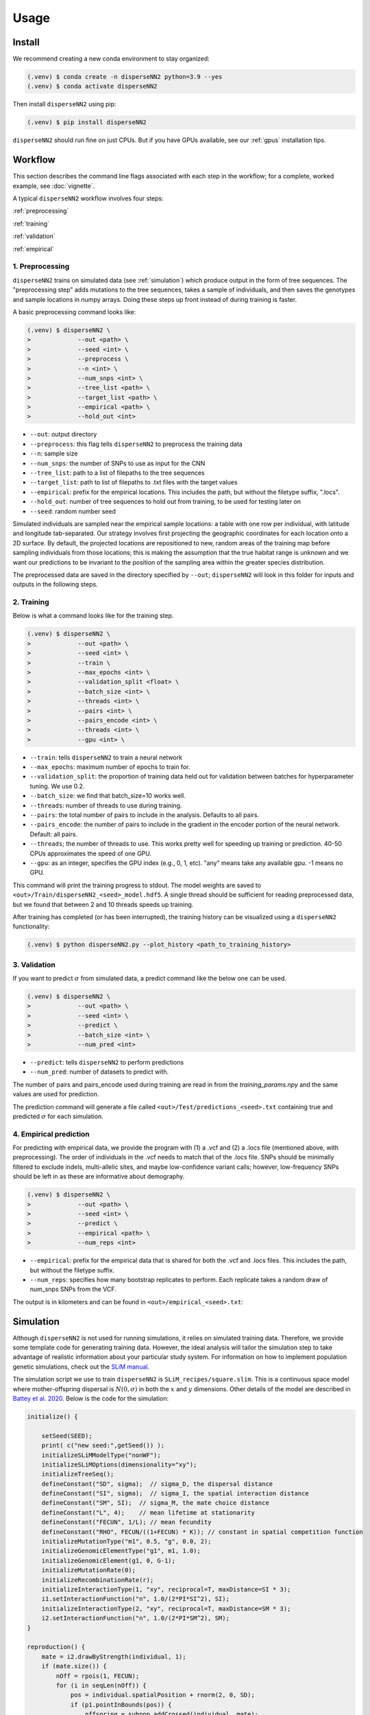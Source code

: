 




.. _usage:

Usage
-----



.. _install:

Install
^^^^^^^

We recommend creating a new conda environment to stay organized:

.. code-block:: console

		(.venv) $ conda create -n disperseNN2 python=3.9 --yes
                (.venv) $ conda activate disperseNN2


Then install ``disperseNN2`` using pip:

.. code-block:: console

                (.venv) $ pip install disperseNN2

``disperseNN2`` should run fine on just CPUs. But if you have GPUs available, see our :ref:`gpus` installation tips.









Workflow
^^^^^^^^
This section describes the command line flags associated with each step in the workflow; for a complete, worked example, see :doc:`vignette`.

A typical ``disperseNN2`` workflow involves four steps:



:ref:`preprocessing`

:ref:`training`

:ref:`validation`

:ref:`empirical`



     



.. _preprocessing:

****************
1. Preprocessing
****************

``disperseNN2`` trains on simulated data (see :ref:`simulation`) which produce output in the form of tree sequences.
The "preprocessing step" adds mutations to the tree sequences, takes a sample of individuals, and then saves the genotypes and sample locations in numpy arrays.
Doing these steps up front instead of during training is faster.

A basic preprocessing command looks like:

.. code-block:: console
		
		(.venv) $ disperseNN2 \
                >             --out <path> \
		>             --seed <int> \
		>	      --preprocess \
		>             --n <int> \
		>	      --num_snps <int> \
		>	      --tree_list <path> \
		>	      --target_list <path> \
		>	      --empirical <path> \
		>	      --hold_out <int>

- ``--out``: output directory
- ``--preprocess``: this flag tells ``disperseNN2`` to preprocess the training data
- ``--n``: sample size
- ``--num_snps``: the number of SNPs to use as input for the CNN
- ``--tree_list``: path to a list of filepaths to the tree sequences
- ``--target_list``: path to list of filepaths to .txt files with the target values
- ``--empirical``: prefix for the empirical locations. This includes the path, but without the filetype suffix, ".locs".
- ``--hold_out``: number of tree sequences to hold out from training, to be used for testing later on
- ``--seed``: random number seed

Simulated individuals are sampled near the empirical sample locations: a table with one row per individual, with latitude and longitude tab-separated. Our strategy involves first projecting the geographic coordinates for each location onto a 2D surface. By default, the projected locations are repositioned to new, random areas of the training map before sampling individuals from those locations; this is making the assumption that the true habitat range is unknown and we want our predictions to be invariant to the position of the sampling area within the greater species distribution.

.. Last, the spatial coordinates are rescaled to :math:`(0,1)`, preserving aspect ratio, before being shown to the neural network as input.
  
The preprocessed data are saved in the directory specified by ``--out``; ``disperseNN2`` will look in this folder for inputs and outputs in the following steps.







.. _training:

***********
2. Training
***********

Below is what a command looks like for the training step. 

.. code-block:: console

		(.venv) $ disperseNN2 \
		>             --out <path> \
		>             --seed <int> \
		>	      --train \
		>	      --max_epochs <int> \
		>	      --validation_split <float> \
		>	      --batch_size <int> \
		>	      --threads <int> \
		>	      --pairs <int> \
		>	      --pairs_encode <int> \
		>             --threads <int> \
		>	      --gpu <int> \

- ``--train``: tells ``disperseNN2`` to train a neural network
- ``--max_epochs``: maximum number of epochs to train for.
- ``--validation_split``: the proportion of training data held out for validation between batches for hyperparameter tuning. We use 0.2.
- ``--batch_size``: we find that batch_size=10 works well.
- ``--threads``: number of threads to use during training. 
- ``--pairs``: the total number of pairs to include in the analysis. Defaults to all pairs.
- ``--pairs_encode``: the number of pairs to include in the gradient in the encoder portion of the neural network. Default: all pairs.
- ``--threads``; the number of threads to use. This works pretty well for speeding up training or prediction. 40-50 CPUs approximates the speed of one GPU.
- ``--gpu``: as an integer, specifies the GPU index (e.g., 0, 1, etc). "any" means take any available gpu. -1 means no GPU.

This command will print the training progress to stdout.
The model weights are saved to ``<out>/Train/disperseNN2_<seed>_model.hdf5``.
A single thread should be sufficient for reading preprocessed data, but we found that between 2 and 10 threads speeds up training.

After training has completed (or has been interrupted), the training history can be visualized using a ``disperseNN2`` functionality:

.. code-block:: console

                (.venv) $ python disperseNN2.py --plot_history <path_to_training_history>

..		
   .. figure:: training_usage.png
   :scale: 50 %
   :alt: training_plot

   Plot of training history. X-axis the	training iteration, and	Y-axis is mean squared error.



		






.. _validation:

*************
3. Validation
*************

If you want to predict :math:`\sigma` from simulated data, a predict command like the below one can be used. 

.. code-block:: console

		(.venv) $ disperseNN2 \
		>             --out <path> \
		>             --seed <int> \
		>	      --predict \
		>	      --batch_size <int> \
		>	      --num_pred <int>

- ``--predict``: tells ``disperseNN2`` to perform predictions
- ``--num_pred``: number of datasets to predict with.

The number of pairs and pairs_encode used during training are read in from the `training_params.npy` and the same values are used for prediction.

The prediction command will generate a file called ``<out>/Test/predictions_<seed>.txt`` containing true and predicted :math:`\sigma` for each simulation.









.. _empirical:

************************
4. Empirical prediction
************************

For predicting with empirical data, we provide the program with (1) a .vcf and (2) a .locs file (mentioned above, with preprocessing). The order of individuals in the .vcf needs to match that of the .locs file. SNPs should be minimally filtered to exclude indels, multi-allelic sites, and maybe low-confidence variant calls; however, low-frequency SNPs should be left in as these are informative about demography.

.. code-block:: console

                (.venv) $ disperseNN2 \
                >             --out <path> \
		>	      --seed <int> \		       
		>	      --predict \
		>	      --empirical <path> \
		>	      --num_reps <int>

- ``--empirical``: prefix for the empirical data that is shared for both the .vcf and .locs files. This includes the path, but without the filetype suffix. 
- ``--num_reps``: specifies how many bootstrap replicates to perform. Each replicate takes a random draw of num_snps SNPs from the VCF.

The output is in kilometers and can be found in ``<out>/empirical_<seed>.txt``:

..
		(.venv) $ cat Examples/Preprocessed/empirical_67890.txt
		Examples/VCFs/halibut rep0 2.4848595098
		Examples/VCFs/halibut rep1 2.2881405623
		Examples/VCFs/halibut rep2 1.8599958634
		Examples/VCFs/halibut rep3 2.4091420017
		Examples/VCFs/halibut rep4 2.3767512964






.. _simulation:

Simulation
^^^^^^^^^^

Although ``disperseNN2`` is not used for running simulations, it relies on simulated training data. Therefore, we provide some template code for generating training data. However, the ideal analysis will tailor the simulation step to take advantage of realistic information about your particular study system. For information on how to implement population genetic simulations, check out the `SLiM manual <http://benhaller.com/slim/SLiM_Manual.pdf>`_.

The simulation script we use to train ``disperseNN2`` is ``SLiM_recipes/square.slim``. This is a continuous space model where mother-offspring dispersal is :math:`N(0,\sigma)` in both the :math:`x` and :math:`y` dimensions. Other details of the model are described in `Battey et al. 2020 <https://doi.org/10.1534/genetics.120.303143>`_. Below is the code for the simulation:


.. code-block::

   initialize() {

       setSeed(SEED);
       print( c("new seed:",getSeed()) );
       initializeSLiMModelType("nonWF");
       initializeSLiMOptions(dimensionality="xy");
       initializeTreeSeq(); 
       defineConstant("SD", sigma);  // sigma_D, the dispersal distance
       defineConstant("SI", sigma);  // sigma_I, the spatial interaction distance
       defineConstant("SM", SI);  // sigma_M, the mate choice distance
       defineConstant("L", 4);    // mean lifetime at stationarity
       defineConstant("FECUN", 1/L); // mean fecundity
       defineConstant("RHO", FECUN/((1+FECUN) * K)); // constant in spatial competition function
       initializeMutationType("m1", 0.5, "g", 0.0, 2);
       initializeGenomicElementType("g1", m1, 1.0);
       initializeGenomicElement(g1, 0, G-1);
       initializeMutationRate(0);
       initializeRecombinationRate(r);  
       initializeInteractionType(1, "xy", reciprocal=T, maxDistance=SI * 3);
       i1.setInteractionFunction("n", 1.0/(2*PI*SI^2), SI);
       initializeInteractionType(2, "xy", reciprocal=T, maxDistance=SM * 3);
       i2.setInteractionFunction("n", 1.0/(2*PI*SM^2), SM);
   }

   reproduction() {
       mate = i2.drawByStrength(individual, 1);
       if (mate.size()) {
           nOff = rpois(1, FECUN);
           for (i in seqLen(nOff)) {
               pos = individual.spatialPosition + rnorm(2, 0, SD);
               if (p1.pointInBounds(pos)) {
                   offspring = subpop.addCrossed(individual, mate);
		   offspring.setSpatialPosition(pos);
	       }
           }
       }
       return;
   }

   1 early() {
       sim.addSubpop("p1", asInteger(K * W * W));
       p1.setSpatialBounds(c(0, 0, W, W));
       for (ind in p1.individuals) {
           ind.setSpatialPosition(p1.pointUniform());
       }
       i1.evaluate(p1);
   }

   early() {
       i1.evaluate(p1);
       inds = p1.individuals;
       competition = i1.localPopulationDensity(inds);
       inds.fitnessScaling = 1/(1 + RHO * competition);    
   }

   1: late() {
       // to be ready for mate choice
       i2.evaluate(p1);
   }

   1: late() {
       print(c("Finished generation", sim.cycle, "; N=", p1.individualCount));
       if (p1.individualCount == 0){
           catn("Population died.");
           sim.simulationFinished();
       }
       else{
	   // end after maxgens
	   if (sim.cycle == maxgens){
               sim.treeSeqOutput(paste(c(OUTNAME,"_",SEED,".trees"), sep=""));
               catn("Done.");
               sim.simulationFinished();
	   }
       }
   }

   999999999 late() {} 


If you want to run the simulation, save the above script as ``square.slim``, and install ``SLiM``:

   
.. code-block:: console

                (.venv) $ conda install slim==4.0.1 -c conda-forge

Below is an example command using this script:
		
.. code-block:: console

		(.venv) $ slim -d SEED=<int> \
                >              -d sigma=<float> \     
		> 	       -d K=<int> \
		>	       -d r=<float> \
		>	       -d W=<int> \
		>	       -d G=<int> \
		>	       -d maxgens=<int> \
		>	       -d OUTNAME="'<path>'" \
		>	       square.slim
		
Command line arguments are passed to ``SLiM`` using the ``-d`` flag followed by the variable name as it appears in the recipe file.

- ``SEED``: a random seed to reproduce the simulation results.
- ``sigma``: the dispersal parameter.
- ``K``: carrying capacity. Note: the carrying capacity in this model, K, corresponds roughly to density, but the actual density will vary depending on the model, and will fluctuate a bit over time.
- ``r``:  per base per genertation recombination rate.
- ``W``: the height and width of the geographic spatial boundaries.
- ``G``: total size of the simulated genome.
- ``maxgens``: number of generations to run simulation.
- ``OUTNAME``: prefix to name output files. Note the two sets of quotes around the output name

In the ``disperseNN2`` paper we ran 100,000 spatial generations. After running ``SLiM`` for a fixed number of generations, the simulation is still not complete, as many trees will likely not have coalesced still. Next you will need to finish, or "recapitate", the tree sequences. We recommend recapitating at this early stage, before training, as training can be prohibitively slow if you recapitate on-the-fly. The below code snippet in python can be used to recapitate a tree sequence:

.. code-block:: pycon

		>>> import tskit,msprime
		>>> ts=tskit.load("<prefix>.trees")
		>>> Ne=len(ts.individuals())
		>>> demography = msprime.Demography.from_tree_sequence(ts)
		>>> demography[1].initial_size = Ne
		>>> ts = msprime.sim_ancestry(initial_state=ts, recombination_rate=<r>, demography=demography, start_time=ts.metadata["SLiM"]["cycle"],random_seed=12345)
		>>> ts.dump("<prefix>_recap.trees")

Where ``prefix`` is a path to a tree sequence excluding ".trees", and ``r`` is the recombination rate.

.. note::

   Here, we have assumed a constant demographic history. If an independently inferred demographic history for your species is available, or if you want to explore different demographic histories, the recapitation step is a good place for implementing these changes. For more information see the `msprime docs <https://tskit.dev/msprime/docs/stable/ancestry.html#demography>`_.

For planning the total number of simulations, consider the following. If the simulations explore a large parameter space, e.g. more than	one or two free	parameters, then larger training sets may be required.	In our paper, we used a training set of 50,000—--but, this is number may depend on the training distribution, Last, don't forget to run extra simulations (e.g., 100 or 1000) to validate your model with post training.

Simulation programs other than ``SLiM`` could be used in theory. The only real requirements of ``disperseNN2`` regarding training data are: genotypes are in a 2D array, the corresponding sample locations are in a table with two columns, and the target values are saved in individual files; all as numpy arrays. 
		

